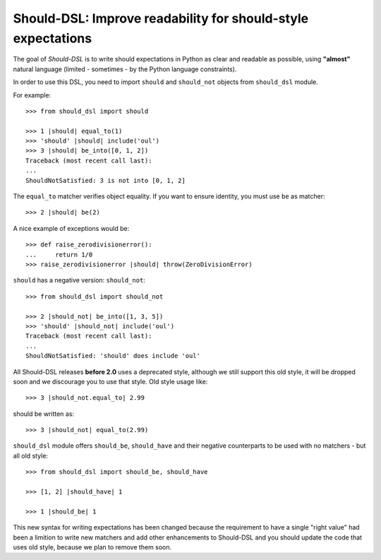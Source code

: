 =============================================================
Should-DSL: Improve readability for should-style expectations
=============================================================

The goal of *Should-DSL* is to write should expectations in Python as clear and readable as possible, using **"almost"** natural language (limited - sometimes - by the Python language constraints).

In order to use this DSL, you need to import ``should`` and ``should_not`` objects from ``should_dsl`` module.

For example::

    >>> from should_dsl import should

    >>> 1 |should| equal_to(1)
    >>> 'should' |should| include('oul')
    >>> 3 |should| be_into([0, 1, 2])
    Traceback (most recent call last):
    ...
    ShouldNotSatisfied: 3 is not into [0, 1, 2]


The ``equal_to`` matcher verifies object equality. If you want to ensure identity, you must use ``be`` as matcher::

    >>> 2 |should| be(2)


A nice example of exceptions would be::

    >>> def raise_zerodivisionerror():
    ...     return 1/0
    >>> raise_zerodivisionerror |should| throw(ZeroDivisionError)


``should`` has a negative version: ``should_not``::

    >>> from should_dsl import should_not

    >>> 2 |should_not| be_into([1, 3, 5])
    >>> 'should' |should_not| include('oul')
    Traceback (most recent call last):
    ...
    ShouldNotSatisfied: 'should' does include 'oul'



All Should-DSL releases **before 2.0** uses a deprecated style, although we still support this old style, it will be dropped soon and we discourage you to use that style. Old style usage like::

    >>> 3 |should_not.equal_to| 2.99

should be written as::

    >>> 3 |should_not| equal_to(2.99)


``should_dsl`` module offers ``should_be``, ``should_have`` and their negative counterparts to be used with no matchers - but all old style::

    >>> from should_dsl import should_be, should_have

    >>> [1, 2] |should_have| 1

    >>> 1 |should_be| 1



This new syntax for writing expectations has been changed because the requirement to have a single "right value" had been a limition to write new matchers and add other enhancements to Should-DSL and you should update the code that uses old style, because we plan to remove them soon.
